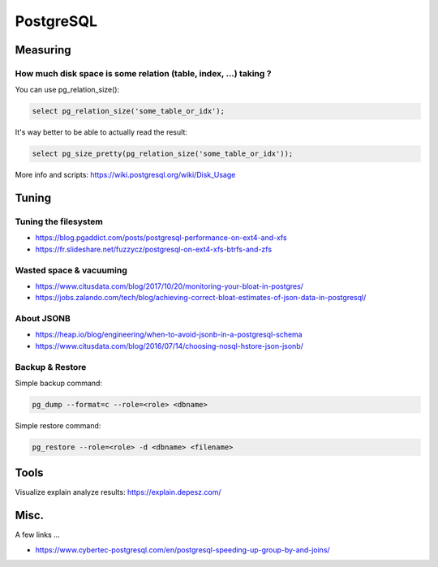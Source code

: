 PostgreSQL
==========

Measuring
:::::::::

How much disk space is some relation (table, index, ...) taking ?
-----------------------------------------------------------------

You can use pg_relation_size():

.. code-block:: sql

    select pg_relation_size('some_table_or_idx');

It's way better to be able to actually read the result:

.. code-block:: sql

    select pg_size_pretty(pg_relation_size('some_table_or_idx'));
    
More info and scripts: https://wiki.postgresql.org/wiki/Disk_Usage

Tuning
::::::

Tuning the filesystem
---------------------

* https://blog.pgaddict.com/posts/postgresql-performance-on-ext4-and-xfs
* https://fr.slideshare.net/fuzzycz/postgresql-on-ext4-xfs-btrfs-and-zfs

Wasted space & vacuuming
------------------------

* https://www.citusdata.com/blog/2017/10/20/monitoring-your-bloat-in-postgres/
* https://jobs.zalando.com/tech/blog/achieving-correct-bloat-estimates-of-json-data-in-postgresql/

About JSONB
-----------

* https://heap.io/blog/engineering/when-to-avoid-jsonb-in-a-postgresql-schema
* https://www.citusdata.com/blog/2016/07/14/choosing-nosql-hstore-json-jsonb/

Backup & Restore
----------------

Simple backup command:

.. code-block:: shell

    pg_dump --format=c --role=<role> <dbname>
    
Simple restore command:

.. code-block:: shell

    pg_restore --role=<role> -d <dbname> <filename>

Tools
:::::

Visualize explain analyze results: https://explain.depesz.com/

Misc.
:::::

A few links ...

* https://www.cybertec-postgresql.com/en/postgresql-speeding-up-group-by-and-joins/

